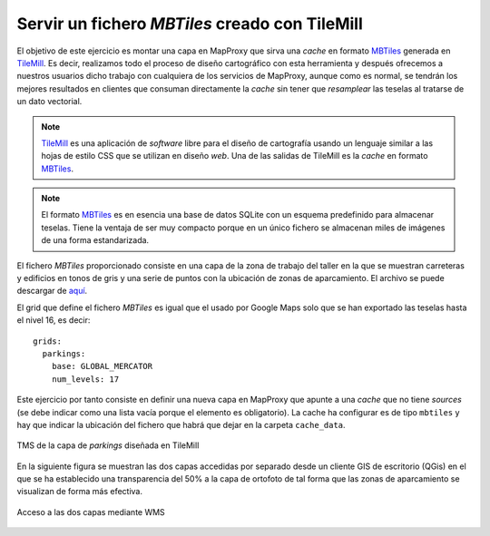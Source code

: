 Servir un fichero *MBTiles* creado con TileMill
=====================================================

El objetivo de este ejercicio es montar una capa en MapProxy que sirva una
*cache* en formato MBTiles_ generada en TileMill_. Es decir, realizamos todo
el proceso de diseño cartográfico con esta herramienta y después ofrecemos a
nuestros usuarios dicho trabajo con cualquiera de los servicios de MapProxy,
aunque como es normal, se tendrán los mejores resultados en clientes que
consuman directamente la *cache* sin tener que *resamplear* las teselas al
tratarse de un dato vectorial.


.. note:: TileMill_ es una aplicación de *software* libre para el diseño de
          cartografía usando un lenguaje similar a las hojas de estilo CSS
          que se utilizan en diseño *web*. Una de las salidas de TileMill es
          la *cache* en formato MBTiles_.

.. note:: El formato MBTiles_ es en esencia una base de datos SQLite con un
          esquema predefinido para almacenar teselas. Tiene la ventaja de ser
          muy compacto porque en un único fichero se almacenan miles de
          imágenes de una forma estandarizada.

.. _TileMill: http://mapbox.com/tilemill/
.. _MBTiles: http://mapbox.com/developers/mbtiles/

El fichero *MBTiles* proporcionado consiste en una capa de la zona de trabajo
del taller en la que se muestran carreteras y edificios en tonos de gris y una
serie de puntos con la ubicación de zonas de aparcamiento. El archivo se puede
descargar de `aquí <https://docs.google.com/file/d/0B28vBRfHgG9pZ3l3MXlQc09jSjQ/edit?usp=sharing>`_.

El grid que define el fichero *MBTiles* es igual que el usado por Google Maps
solo que se han exportado las teselas hasta el nivel 16, es decir::

  grids:
    parkings:
      base: GLOBAL_MERCATOR
      num_levels: 17

Este ejercicio por tanto consiste en definir una nueva capa en MapProxy que
apunte a una *cache* que no tiene *sources* (se debe indicar como una lista
vacía porque el elemento es obligatorio). La cache ha configurar es de tipo
``mbtiles`` y hay que indicar la ubicación del fichero que habrá que dejar en la
carpeta ``cache_data``.

.. figure:: /_static/exercise-mbtiles.png
	 :width: 50%
	 :alt: TMS de la capa de *parkings* diseñada en TileMill
	 :align: center

	 TMS de la capa de *parkings* diseñada en TileMill


En la siguiente figura se muestran las dos capas accedidas por separado desde un
cliente GIS de escritorio (QGis) en el que se ha establecido una transparencia
del 50% a la capa de ortofoto de tal forma que las zonas de aparcamiento se
visualizan de forma más efectiva.

.. figure:: /_static/exercise-mbtiles2.png
	 :width: 50%
	 :alt:  Acceso a las dos capas desde QGis
	 :align: center

	 Acceso a las dos capas mediante WMS
